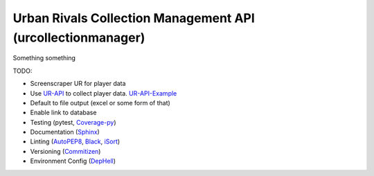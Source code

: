 Urban Rivals Collection Management API (urcollectionmanager)
============================================================

Something something

TODO:

- Screenscraper UR for player data
- Use UR-API_ to collect player data. UR-API-Example_
- Default to file output (excel or some form of that)
- Enable link to database
- Testing (pytest, Coverage-py_)
- Documentation (Sphinx_)
- Linting (AutoPEP8_, Black_, iSort_)
- Versioning (Commitizen_)
- Environment Config (DepHell_)

.. _UR-API: https://www.urban-rivals.com/api/developer/
.. _UR-API-Example: https://github.com/Buscatrufas/UrbanRivals/blob/master/index.php
.. _Coverage-py: https://coverage.readthedocs.io/en/latest/config.html
.. _Sphinx: https://www.sphinx-doc.org/en/master/
.. _AutoPEP8: https://github.com/hhatto/autopep8/blob/master/README.rst#pyproject-toml
.. _Black: https://black.readthedocs.io/en/stable/index.html
.. _iSort: https://timothycrosley.github.io/isort/
.. _Commitizen: https://woile.github.io/commitizen/
.. _DepHell: https://github.com/dephell/dephell